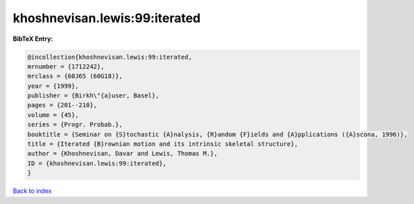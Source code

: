 khoshnevisan.lewis:99:iterated
==============================

.. :cite:t:`khoshnevisan.lewis:99:iterated`

.. bibliography:: ../../All.bib

**BibTeX Entry:**

.. code-block:: bibtex

   @incollection{khoshnevisan.lewis:99:iterated,
   mrnumber = {1712242},
   mrclass = {60J65 (60G18)},
   year = {1999},
   publisher = {Birkh\"{a}user, Basel},
   pages = {201--210},
   volume = {45},
   series = {Progr. Probab.},
   booktitle = {Seminar on {S}tochastic {A}nalysis, {R}andom {F}ields and {A}pplications ({A}scona, 1996)},
   title = {Iterated {B}rownian motion and its intrinsic skeletal structure},
   author = {Khoshnevisan, Davar and Lewis, Thomas M.},
   ID = {khoshnevisan.lewis:99:iterated},
   }

`Back to index <../index>`_
